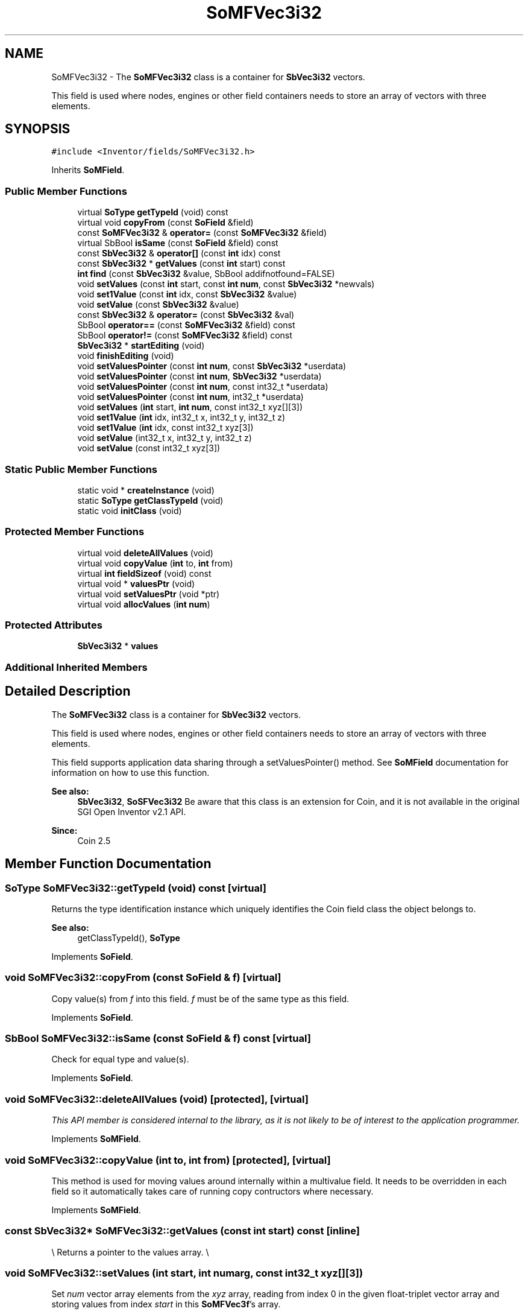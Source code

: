 .TH "SoMFVec3i32" 3 "Sun May 28 2017" "Version 4.0.0a" "Coin" \" -*- nroff -*-
.ad l
.nh
.SH NAME
SoMFVec3i32 \- The \fBSoMFVec3i32\fP class is a container for \fBSbVec3i32\fP vectors\&.
.PP
This field is used where nodes, engines or other field containers needs to store an array of vectors with three elements\&.  

.SH SYNOPSIS
.br
.PP
.PP
\fC#include <Inventor/fields/SoMFVec3i32\&.h>\fP
.PP
Inherits \fBSoMField\fP\&.
.SS "Public Member Functions"

.in +1c
.ti -1c
.RI "virtual \fBSoType\fP \fBgetTypeId\fP (void) const"
.br
.ti -1c
.RI "virtual void \fBcopyFrom\fP (const \fBSoField\fP &field)"
.br
.ti -1c
.RI "const \fBSoMFVec3i32\fP & \fBoperator=\fP (const \fBSoMFVec3i32\fP &field)"
.br
.ti -1c
.RI "virtual SbBool \fBisSame\fP (const \fBSoField\fP &field) const"
.br
.ti -1c
.RI "const \fBSbVec3i32\fP & \fBoperator[]\fP (const \fBint\fP idx) const"
.br
.ti -1c
.RI "const \fBSbVec3i32\fP * \fBgetValues\fP (const \fBint\fP start) const"
.br
.ti -1c
.RI "\fBint\fP \fBfind\fP (const \fBSbVec3i32\fP &value, SbBool addifnotfound=FALSE)"
.br
.ti -1c
.RI "void \fBsetValues\fP (const \fBint\fP start, const \fBint\fP \fBnum\fP, const \fBSbVec3i32\fP *newvals)"
.br
.ti -1c
.RI "void \fBset1Value\fP (const \fBint\fP idx, const \fBSbVec3i32\fP &value)"
.br
.ti -1c
.RI "void \fBsetValue\fP (const \fBSbVec3i32\fP &value)"
.br
.ti -1c
.RI "const \fBSbVec3i32\fP & \fBoperator=\fP (const \fBSbVec3i32\fP &val)"
.br
.ti -1c
.RI "SbBool \fBoperator==\fP (const \fBSoMFVec3i32\fP &field) const"
.br
.ti -1c
.RI "SbBool \fBoperator!=\fP (const \fBSoMFVec3i32\fP &field) const"
.br
.ti -1c
.RI "\fBSbVec3i32\fP * \fBstartEditing\fP (void)"
.br
.ti -1c
.RI "void \fBfinishEditing\fP (void)"
.br
.ti -1c
.RI "void \fBsetValuesPointer\fP (const \fBint\fP \fBnum\fP, const \fBSbVec3i32\fP *userdata)"
.br
.ti -1c
.RI "void \fBsetValuesPointer\fP (const \fBint\fP \fBnum\fP, \fBSbVec3i32\fP *userdata)"
.br
.ti -1c
.RI "void \fBsetValuesPointer\fP (const \fBint\fP \fBnum\fP, const int32_t *userdata)"
.br
.ti -1c
.RI "void \fBsetValuesPointer\fP (const \fBint\fP \fBnum\fP, int32_t *userdata)"
.br
.ti -1c
.RI "void \fBsetValues\fP (\fBint\fP start, \fBint\fP \fBnum\fP, const int32_t xyz[][3])"
.br
.ti -1c
.RI "void \fBset1Value\fP (\fBint\fP idx, int32_t x, int32_t y, int32_t z)"
.br
.ti -1c
.RI "void \fBset1Value\fP (\fBint\fP idx, const int32_t xyz[3])"
.br
.ti -1c
.RI "void \fBsetValue\fP (int32_t x, int32_t y, int32_t z)"
.br
.ti -1c
.RI "void \fBsetValue\fP (const int32_t xyz[3])"
.br
.in -1c
.SS "Static Public Member Functions"

.in +1c
.ti -1c
.RI "static void * \fBcreateInstance\fP (void)"
.br
.ti -1c
.RI "static \fBSoType\fP \fBgetClassTypeId\fP (void)"
.br
.ti -1c
.RI "static void \fBinitClass\fP (void)"
.br
.in -1c
.SS "Protected Member Functions"

.in +1c
.ti -1c
.RI "virtual void \fBdeleteAllValues\fP (void)"
.br
.ti -1c
.RI "virtual void \fBcopyValue\fP (\fBint\fP to, \fBint\fP from)"
.br
.ti -1c
.RI "virtual \fBint\fP \fBfieldSizeof\fP (void) const"
.br
.ti -1c
.RI "virtual void * \fBvaluesPtr\fP (void)"
.br
.ti -1c
.RI "virtual void \fBsetValuesPtr\fP (void *ptr)"
.br
.ti -1c
.RI "virtual void \fBallocValues\fP (\fBint\fP \fBnum\fP)"
.br
.in -1c
.SS "Protected Attributes"

.in +1c
.ti -1c
.RI "\fBSbVec3i32\fP * \fBvalues\fP"
.br
.in -1c
.SS "Additional Inherited Members"
.SH "Detailed Description"
.PP 
The \fBSoMFVec3i32\fP class is a container for \fBSbVec3i32\fP vectors\&.
.PP
This field is used where nodes, engines or other field containers needs to store an array of vectors with three elements\&. 

This field supports application data sharing through a setValuesPointer() method\&. See \fBSoMField\fP documentation for information on how to use this function\&.
.PP
\fBSee also:\fP
.RS 4
\fBSbVec3i32\fP, \fBSoSFVec3i32\fP Be aware that this class is an extension for Coin, and it is not available in the original SGI Open Inventor v2\&.1 API\&. 
.RE
.PP
\fBSince:\fP
.RS 4
Coin 2\&.5 
.RE
.PP

.SH "Member Function Documentation"
.PP 
.SS "\fBSoType\fP SoMFVec3i32::getTypeId (void) const\fC [virtual]\fP"
Returns the type identification instance which uniquely identifies the Coin field class the object belongs to\&.
.PP
\fBSee also:\fP
.RS 4
getClassTypeId(), \fBSoType\fP 
.RE
.PP

.PP
Implements \fBSoField\fP\&.
.SS "void SoMFVec3i32::copyFrom (const \fBSoField\fP & f)\fC [virtual]\fP"
Copy value(s) from \fIf\fP into this field\&. \fIf\fP must be of the same type as this field\&. 
.PP
Implements \fBSoField\fP\&.
.SS "SbBool SoMFVec3i32::isSame (const \fBSoField\fP & f) const\fC [virtual]\fP"
Check for equal type and value(s)\&. 
.PP
Implements \fBSoField\fP\&.
.SS "void SoMFVec3i32::deleteAllValues (void)\fC [protected]\fP, \fC [virtual]\fP"
\fIThis API member is considered internal to the library, as it is not likely to be of interest to the application programmer\&.\fP 
.PP
Implements \fBSoMField\fP\&.
.SS "void SoMFVec3i32::copyValue (\fBint\fP to, \fBint\fP from)\fC [protected]\fP, \fC [virtual]\fP"
This method is used for moving values around internally within a multivalue field\&. It needs to be overridden in each field so it automatically takes care of running copy contructors where necessary\&. 
.PP
Implements \fBSoMField\fP\&.
.SS "const \fBSbVec3i32\fP* SoMFVec3i32::getValues (const \fBint\fP start) const\fC [inline]\fP"
\\ Returns a pointer to the values array\&. \\ 
.SS "void SoMFVec3i32::setValues (\fBint\fP start, \fBint\fP numarg, const int32_t xyz[][3])"
Set \fInum\fP vector array elements from the \fIxyz\fP array, reading from index 0 in the given float-triplet vector array and storing values from index \fIstart\fP in this \fBSoMFVec3f\fP's array\&.
.PP
If \fIstart\fP + \fInum\fP is larger than the current number of elements in the \fBSoMFVec3f\fP field, this method will automatically expand the field to accommodate all given float-vector element values\&. 
.SS "void SoMFVec3i32::set1Value (\fBint\fP idx, int32_t x, int32_t y, int32_t z)"
Set the vector at \fIidx\fP\&. 
.SS "void SoMFVec3i32::set1Value (\fBint\fP idx, const int32_t xyz[3])"
Set the vector at \fIidx\fP\&. 
.SS "void SoMFVec3i32::setValue (int32_t x, int32_t y, int32_t z)"
Set this field to contain a single vector with the given element values\&. 
.SS "void SoMFVec3i32::setValue (const int32_t xyz[3])"
Set this field to contain a single vector with the given element values\&. 

.SH "Author"
.PP 
Generated automatically by Doxygen for Coin from the source code\&.
